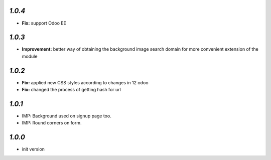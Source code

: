 `1.0.4`
-------

- **Fix:** support Odoo EE

`1.0.3`
-------

- **Improvement:** better way of obtaining the background image search domain for more convenient extension of the module

`1.0.2`
-------

- **Fix:** applied new CSS styles according to changes in 12 odoo
- **Fix:** changed the process of getting hash for url

`1.0.1`
-------

- IMP: Background used on signup page too.
- IMP: Round corners on form.

`1.0.0`
-------

- init version
